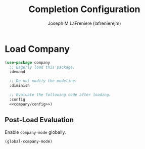 #+TITLE: Completion Configuration
#+AUTHOR: Joseph M LaFreniere (lafrenierejm)
#+EMAIL: joseph@lafreniere.xyz
#+PROPERTY: header-args+ :tangle no

* Introductory Boilerplate                                         :noexport:
#+HEADER: :comments no
#+HEADER: :padline no
#+BEGIN_SRC emacs-lisp :tangle yes
;;; init-company.el --- Completion configuration.

;; Copyright (C) Joseph M LaFreniere (lafrenierejm)

;; Author: Joseph LaFreniere <joseph@lafreniere.xyz>
;; Keywords: convenience
;; Version 1.0
;; Package-Requires: ((use-package))

;; This file is not part of GNU Emacs.

;; Init Completion is free software: you can redistribute it and/or modify it
;; under the terms of the GNU General Public License as published by the Free
;; Software Foundation, either version 3 of the License, or (at your option) any
;; later version.

;; Init Completion is distributed in the hope that it will be useful, but
;; WITHOUT ANY WARRANTY; without even the implied warranty of MERCHANTABILITY or
;; FITNESS FOR A PARTICULAR PURPOSE.  See the GNU General Public License for
;; more details.

;; You should have received a copy of the GNU General Public License along with
;; GNU Emacs.  If not, see <https://www.gnu.org/licenses/>.

;;; Commentary:

;; This file is tangled from init-comint.org.  Changes made here will
;; be overwritten by changes to that Org file.

;;; Code:
#+END_SRC

* Dependencies                                                     :noexport:
#+BEGIN_SRC emacs-lisp :tangle yes :padline no
(require 'use-package)
#+END_SRC

* Load Company
#+BEGIN_SRC emacs-lisp :tangle yes :noweb yes
(use-package company
  ;; Eagerly load this package.
  :demand

  ;; Do not modify the modeline.
  :diminish

  ;; Evaluate the following code after loading.
  :config
  <<company/config>>)
#+END_SRC

** Post-Load Evaluation
:PROPERTIES:
:DESCRIPTION: Code to be evaluated after ~company~ has been loaded.
:HEADER-ARGS+: :noweb-ref company/config
:END:

Enable ~company-mode~ globally.

#+BEGIN_SRC emacs-lisp
(global-company-mode)
#+END_SRC

* Ending Boilerplate                                               :noexport:
#+BEGIN_SRC emacs-lisp :tangle yes
(provide 'init-company)
;;; init-company.el ends here
#+END_SRC
